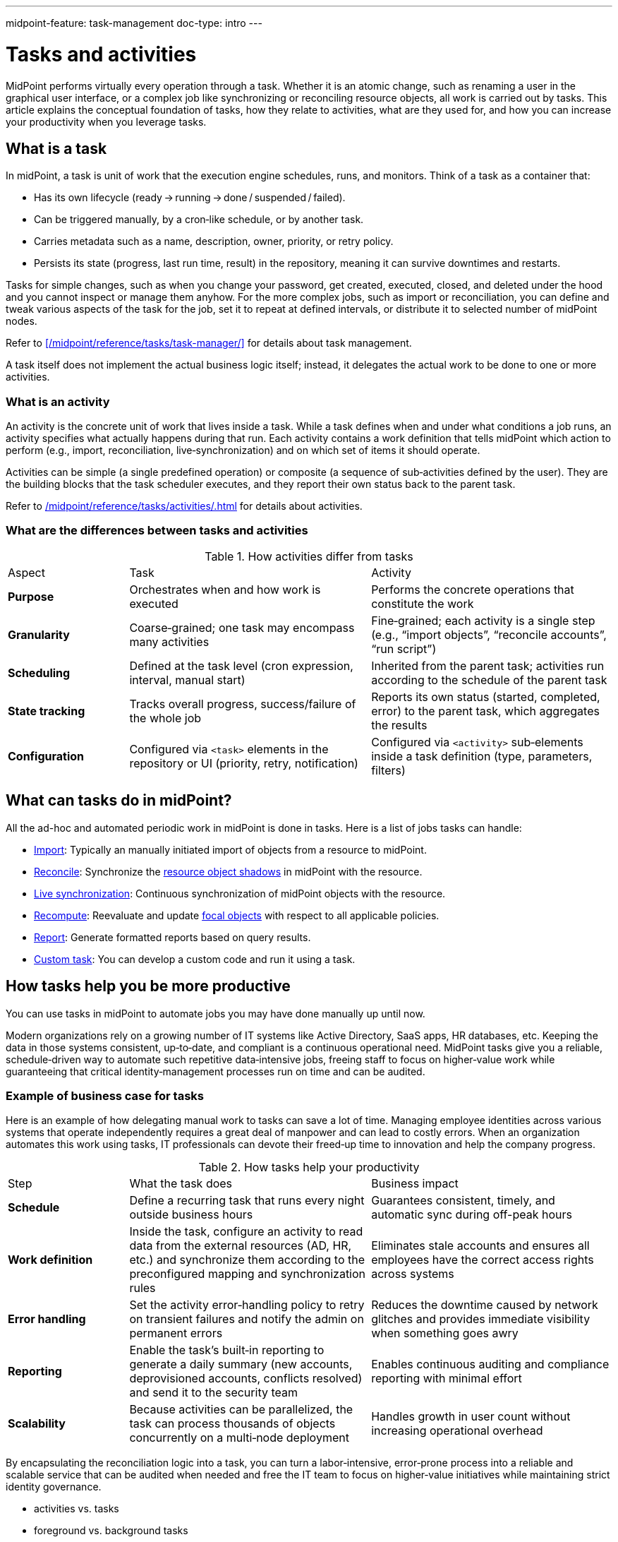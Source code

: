 ---
midpoint-feature: task-management
doc-type: intro
---

= Tasks and activities
:page-wiki-name: Task
:page-wiki-id: 13074801
:page-wiki-metadata-create-user: semancik
:page-wiki-metadata-create-date: 2013-12-03T17:16:26.193+01:00
:page-wiki-metadata-modify-user: peterkortvel@gmail.com
:page-wiki-metadata-modify-date: 2016-02-20T15:41:50.298+01:00
:page-upkeep-status: green
:page-toc: top

MidPoint performs virtually every operation through a task.
Whether it is an atomic change, such as renaming a user in the graphical user interface, or a complex job like synchronizing or reconciling resource objects, all work is carried out by tasks.
This article explains the conceptual foundation of tasks, how they relate to activities, what are they used for, and how you can increase your productivity when you leverage tasks.

== What is a task

In midPoint, a task is unit of work that the execution engine schedules, runs, and monitors.
Think of a task as a container that:

* Has its own lifecycle (ready → running → done / suspended / failed).
* Can be triggered manually, by a cron‑like schedule, or by another task.
* Carries metadata such as a name, description, owner, priority, or retry policy.
* Persists its state (progress, last run time, result) in the repository, meaning it can survive downtimes and restarts.

Tasks for simple changes, such as when you change your password, get created, executed, closed, and deleted under the hood and you cannot inspect or manage them anyhow.
For the more complex jobs, such as import or reconciliation, you can define and tweak various aspects of the task for the job, set it to repeat at defined intervals, or distribute it to selected number of midPoint nodes.

Refer to xref:/midpoint/reference/tasks/task-manager/[] for details about task management.

A task itself does not implement the actual business logic itself; instead, it delegates the actual work to be done to one or more activities.

=== What is an activity

An activity is the concrete unit of work that lives inside a task.
While a task defines when and under what conditions a job runs, an activity specifies what actually happens during that run.
Each activity contains a work definition that tells midPoint which action to perform (e.g., import, reconciliation, live‑synchronization) and on which set of items it should operate.

Activities can be simple (a single predefined operation) or composite (a sequence of sub‑activities defined by the user).
They are the building blocks that the task scheduler executes, and they report their own status back to the parent task.

Refer to xref:/midpoint/reference/tasks/activities/#activities-and-tasks[] for details about activities.

=== What are the differences between tasks and activities

[cols="1,2,2"]
.How activities differ from tasks

|=====

| Aspect
| Task
| Activity

| *Purpose*
| Orchestrates when and how work is executed
| Performs the concrete operations that constitute the work

| *Granularity*
| Coarse‑grained; one task may encompass many activities
| Fine‑grained; each activity is a single step (e.g., “import objects”, “reconcile accounts”, “run script”)

| *Scheduling*
| Defined at the task level (cron expression, interval, manual start)
| Inherited from the parent task; activities run according to the schedule of the parent task

| *State tracking*
| Tracks overall progress, success/failure of the whole job
| Reports its own status (started, completed, error) to the parent task, which aggregates the results

| *Configuration*
| Configured via `<task>` elements in the repository or UI (priority, retry, notification)
| Configured via `<activity>` sub‑elements inside a task definition (type, parameters, filters)

|=====

== What can tasks do in midPoint?

All the ad-hoc and automated periodic work in midPoint is done in tasks.
Here is a list of jobs tasks can handle:

* xref:/midpoint/reference/tasks/synchronization-tasks/import-and-reconciliation/[Import]: Typically an manually initiated import of objects from a resource to midPoint.
* xref:/midpoint/reference/tasks/synchronization-tasks/import-and-reconciliation/[Reconcile]: Synchronize the xref:/midpoint/reference/resources/shadow/[resource object shadows] in midPoint with the resource.
* xref:/midpoint/reference/tasks/synchronization-tasks/live-synchronization/[Live synchronization]: Continuous synchronization of midPoint objects with the resource.
* xref:/midpoint/reference/tasks/recompute-task/[Recompute]: Reevaluate and update xref:/midpoint/reference/schema/focus-and-projections/[focal objects] with respect to all applicable policies.
* xref:/midpoint/reference/misc/reports/[Report]: Generate formatted reports based on query results.
* xref:/midpoint/reference/tasks/custom-task-java/[Custom task]: You can develop a custom code and run it using a task.

== How tasks help you be more productive

You can use tasks in midPoint to automate jobs you may have done manually up until now.

Modern organizations rely on a growing number of IT systems like Active Directory, SaaS apps, HR databases, etc.
Keeping the data in those systems consistent, up‑to‑date, and compliant is a continuous operational need.
MidPoint tasks give you a reliable, schedule‑driven way to automate such repetitive data‑intensive jobs, freeing staff to focus on higher‑value work while guaranteeing that critical identity‑management processes run on time and can be audited.

=== Example of business case for tasks

Here is an example of how delegating manual work to tasks can save a lot of time.
Managing employee identities across various systems that operate independently requires a great deal of manpower and can lead to costly errors.
When an organization automates this work using tasks, IT professionals can devote their freed‑up time to innovation and help the company progress.

.How tasks help your productivity
[cols="1,2,2"]
|====

| Step
| What the task does
| Business impact

| *Schedule*
| Define a recurring task that runs every night outside business hours
| Guarantees consistent, timely, and automatic sync during off-peak hours

| *Work definition*
| Inside the task, configure an activity to read data from the external resources (AD, HR, etc.) and synchronize them according to the preconfigured mapping and synchronization rules
| Eliminates stale accounts and ensures all employees have the correct access rights across systems

| *Error handling*
| Set the activity error‑handling policy to retry on transient failures and notify the admin on permanent errors
| Reduces the downtime caused by network glitches and provides immediate visibility when something goes awry

| *Reporting*
| Enable the task’s built‑in reporting to generate a daily summary (new accounts, deprovisioned accounts, conflicts resolved) and send it to the security team
| Enables continuous auditing and compliance reporting with minimal effort

| *Scalability*
| Because activities can be parallelized, the task can process thousands of objects concurrently on a multi‑node deployment
| Handles growth in user count without increasing operational overhead

|====

By encapsulating the reconciliation logic into a task, you can turn a labor‑intensive, error‑prone process into a reliable and scalable service that can be audited when needed and free the IT team to focus on higher‑value initiatives while maintaining strict identity governance.

- activities vs. tasks
- foreground vs. background tasks
- see [task manager] for technical description of background tasks

- biz use case for tasks - you can automate things you would need to do manually - like what, eh?
    - e.g. auto import of accounts from HR, periodic (dashboard) report creation

== Introduction

The Task structure provides a context to most midPoint operations and functions.
It contains contextual information such as identity of the user that invoked the operation, it contains security context, it may be bound to scheduling data and so on.
It also holds the xref:/midpoint/architecture/concepts/operation-result/[operation result] data structure.
Each "business" operation in midPoint should be executed in a context of a task.


== Task Manager

Tasks are managed by xref:/midpoint/reference/tasks/task-manager/[Task Manager] component.
The task manager creates the tasks and manages the lifecycle of tasks.
Task manager can create broad range of tasks from lightweight synchronous tasks to a persistent asynchronous and scheduled tasks.
See the xref:/midpoint/reference/tasks/task-manager/[Task Manager] page for more details.


== Task Usage

.Creating a lightweight task instance
[source,java]
----
Task task = taskManager.createTaskInstance(MyClass.class.getName() + ".myOperation");
OperationResult result = task.getResult();
----


== See Also

* xref:/midpoint/reference/tasks/task-manager/[Task Manager]
* xref:/midpoint/reference/tasks/activities/[Activities]